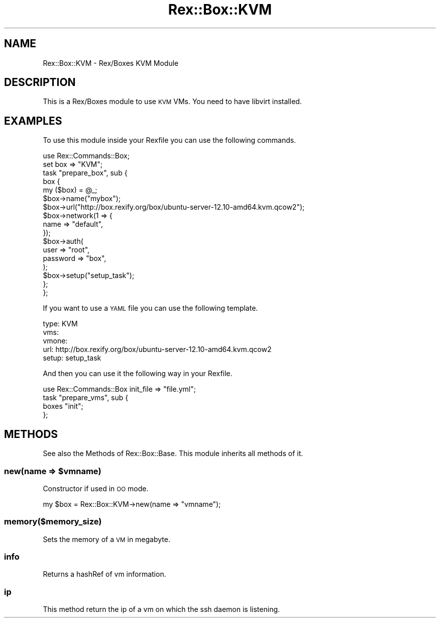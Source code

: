 .\" Automatically generated by Pod::Man 4.14 (Pod::Simple 3.40)
.\"
.\" Standard preamble:
.\" ========================================================================
.de Sp \" Vertical space (when we can't use .PP)
.if t .sp .5v
.if n .sp
..
.de Vb \" Begin verbatim text
.ft CW
.nf
.ne \\$1
..
.de Ve \" End verbatim text
.ft R
.fi
..
.\" Set up some character translations and predefined strings.  \*(-- will
.\" give an unbreakable dash, \*(PI will give pi, \*(L" will give a left
.\" double quote, and \*(R" will give a right double quote.  \*(C+ will
.\" give a nicer C++.  Capital omega is used to do unbreakable dashes and
.\" therefore won't be available.  \*(C` and \*(C' expand to `' in nroff,
.\" nothing in troff, for use with C<>.
.tr \(*W-
.ds C+ C\v'-.1v'\h'-1p'\s-2+\h'-1p'+\s0\v'.1v'\h'-1p'
.ie n \{\
.    ds -- \(*W-
.    ds PI pi
.    if (\n(.H=4u)&(1m=24u) .ds -- \(*W\h'-12u'\(*W\h'-12u'-\" diablo 10 pitch
.    if (\n(.H=4u)&(1m=20u) .ds -- \(*W\h'-12u'\(*W\h'-8u'-\"  diablo 12 pitch
.    ds L" ""
.    ds R" ""
.    ds C` ""
.    ds C' ""
'br\}
.el\{\
.    ds -- \|\(em\|
.    ds PI \(*p
.    ds L" ``
.    ds R" ''
.    ds C`
.    ds C'
'br\}
.\"
.\" Escape single quotes in literal strings from groff's Unicode transform.
.ie \n(.g .ds Aq \(aq
.el       .ds Aq '
.\"
.\" If the F register is >0, we'll generate index entries on stderr for
.\" titles (.TH), headers (.SH), subsections (.SS), items (.Ip), and index
.\" entries marked with X<> in POD.  Of course, you'll have to process the
.\" output yourself in some meaningful fashion.
.\"
.\" Avoid warning from groff about undefined register 'F'.
.de IX
..
.nr rF 0
.if \n(.g .if rF .nr rF 1
.if (\n(rF:(\n(.g==0)) \{\
.    if \nF \{\
.        de IX
.        tm Index:\\$1\t\\n%\t"\\$2"
..
.        if !\nF==2 \{\
.            nr % 0
.            nr F 2
.        \}
.    \}
.\}
.rr rF
.\" ========================================================================
.\"
.IX Title "Rex::Box::KVM 3"
.TH Rex::Box::KVM 3 "2020-10-05" "perl v5.32.0" "User Contributed Perl Documentation"
.\" For nroff, turn off justification.  Always turn off hyphenation; it makes
.\" way too many mistakes in technical documents.
.if n .ad l
.nh
.SH "NAME"
Rex::Box::KVM \- Rex/Boxes KVM Module
.SH "DESCRIPTION"
.IX Header "DESCRIPTION"
This is a Rex/Boxes module to use \s-1KVM\s0 VMs. You need to have libvirt installed.
.SH "EXAMPLES"
.IX Header "EXAMPLES"
To use this module inside your Rexfile you can use the following commands.
.PP
.Vb 2
\& use Rex::Commands::Box;
\& set box => "KVM";
\& 
\& task "prepare_box", sub {
\&    box {
\&       my ($box) = @_;
\& 
\&       $box\->name("mybox");
\&       $box\->url("http://box.rexify.org/box/ubuntu\-server\-12.10\-amd64.kvm.qcow2");
\& 
\&       $box\->network(1 => {
\&          name => "default",
\&       });
\& 
\&       $box\->auth(
\&          user => "root",
\&          password => "box",
\&       );
\& 
\&       $box\->setup("setup_task");
\&    };
\& };
.Ve
.PP
If you want to use a \s-1YAML\s0 file you can use the following template.
.PP
.Vb 5
\& type: KVM
\& vms:
\&    vmone:
\&       url: http://box.rexify.org/box/ubuntu\-server\-12.10\-amd64.kvm.qcow2
\&       setup: setup_task
.Ve
.PP
And then you can use it the following way in your Rexfile.
.PP
.Vb 1
\& use Rex::Commands::Box init_file => "file.yml";
\& 
\& task "prepare_vms", sub {
\&    boxes "init";
\& };
.Ve
.SH "METHODS"
.IX Header "METHODS"
See also the Methods of Rex::Box::Base. This module inherits all methods of it.
.ie n .SS "new(name => $vmname)"
.el .SS "new(name => \f(CW$vmname\fP)"
.IX Subsection "new(name => $vmname)"
Constructor if used in \s-1OO\s0 mode.
.PP
.Vb 1
\& my $box = Rex::Box::KVM\->new(name => "vmname");
.Ve
.SS "memory($memory_size)"
.IX Subsection "memory($memory_size)"
Sets the memory of a \s-1VM\s0 in megabyte.
.SS "info"
.IX Subsection "info"
Returns a hashRef of vm information.
.SS "ip"
.IX Subsection "ip"
This method return the ip of a vm on which the ssh daemon is listening.
